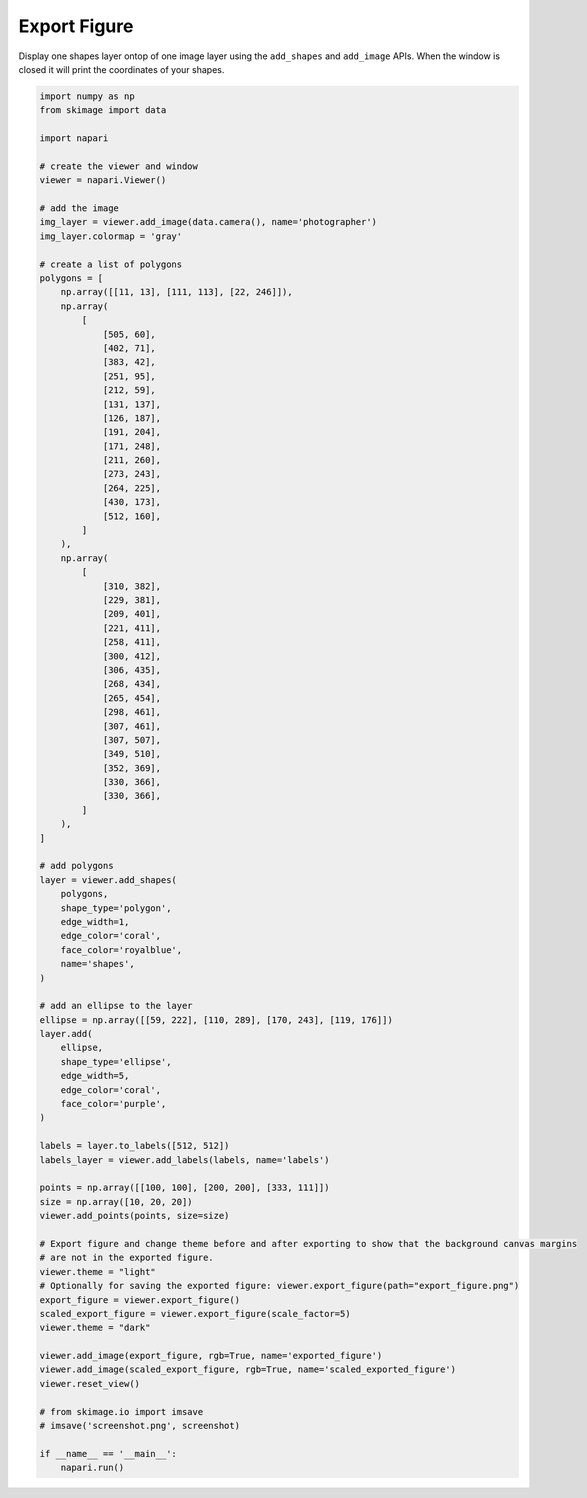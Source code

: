 
.. DO NOT EDIT.
.. THIS FILE WAS AUTOMATICALLY GENERATED BY SPHINX-GALLERY.
.. TO MAKE CHANGES, EDIT THE SOURCE PYTHON FILE:
.. "gallery/export_figure.py"
.. LINE NUMBERS ARE GIVEN BELOW.

.. only:: html

    .. note::
        :class: sphx-glr-download-link-note

        :ref:`Go to the end <sphx_glr_download_gallery_export_figure.py>`
        to download the full example code.

.. rst-class:: sphx-glr-example-title

.. _sphx_glr_gallery_export_figure.py:


Export Figure
=============

Display one shapes layer ontop of one image layer using the ``add_shapes`` and
``add_image`` APIs. When the window is closed it will print the coordinates of
your shapes.

.. tags:: visualization-advanced

.. GENERATED FROM PYTHON SOURCE LINES 11-111



.. image-sg:: /gallery/images/sphx_glr_export_figure_001.png
   :alt: export figure
   :srcset: /gallery/images/sphx_glr_export_figure_001.png
   :class: sphx-glr-single-img





.. code-block:: Python


    import numpy as np
    from skimage import data

    import napari

    # create the viewer and window
    viewer = napari.Viewer()

    # add the image
    img_layer = viewer.add_image(data.camera(), name='photographer')
    img_layer.colormap = 'gray'

    # create a list of polygons
    polygons = [
        np.array([[11, 13], [111, 113], [22, 246]]),
        np.array(
            [
                [505, 60],
                [402, 71],
                [383, 42],
                [251, 95],
                [212, 59],
                [131, 137],
                [126, 187],
                [191, 204],
                [171, 248],
                [211, 260],
                [273, 243],
                [264, 225],
                [430, 173],
                [512, 160],
            ]
        ),
        np.array(
            [
                [310, 382],
                [229, 381],
                [209, 401],
                [221, 411],
                [258, 411],
                [300, 412],
                [306, 435],
                [268, 434],
                [265, 454],
                [298, 461],
                [307, 461],
                [307, 507],
                [349, 510],
                [352, 369],
                [330, 366],
                [330, 366],
            ]
        ),
    ]

    # add polygons
    layer = viewer.add_shapes(
        polygons,
        shape_type='polygon',
        edge_width=1,
        edge_color='coral',
        face_color='royalblue',
        name='shapes',
    )

    # add an ellipse to the layer
    ellipse = np.array([[59, 222], [110, 289], [170, 243], [119, 176]])
    layer.add(
        ellipse,
        shape_type='ellipse',
        edge_width=5,
        edge_color='coral',
        face_color='purple',
    )

    labels = layer.to_labels([512, 512])
    labels_layer = viewer.add_labels(labels, name='labels')

    points = np.array([[100, 100], [200, 200], [333, 111]])
    size = np.array([10, 20, 20])
    viewer.add_points(points, size=size)

    # Export figure and change theme before and after exporting to show that the background canvas margins
    # are not in the exported figure.
    viewer.theme = "light"
    # Optionally for saving the exported figure: viewer.export_figure(path="export_figure.png")
    export_figure = viewer.export_figure()
    scaled_export_figure = viewer.export_figure(scale_factor=5)
    viewer.theme = "dark"

    viewer.add_image(export_figure, rgb=True, name='exported_figure')
    viewer.add_image(scaled_export_figure, rgb=True, name='scaled_exported_figure')
    viewer.reset_view()

    # from skimage.io import imsave
    # imsave('screenshot.png', screenshot)

    if __name__ == '__main__':
        napari.run()


.. _sphx_glr_download_gallery_export_figure.py:

.. only:: html

  .. container:: sphx-glr-footer sphx-glr-footer-example

    .. container:: sphx-glr-download sphx-glr-download-jupyter

      :download:`Download Jupyter notebook: export_figure.ipynb <export_figure.ipynb>`

    .. container:: sphx-glr-download sphx-glr-download-python

      :download:`Download Python source code: export_figure.py <export_figure.py>`


.. only:: html

 .. rst-class:: sphx-glr-signature

    `Gallery generated by Sphinx-Gallery <https://sphinx-gallery.github.io>`_
